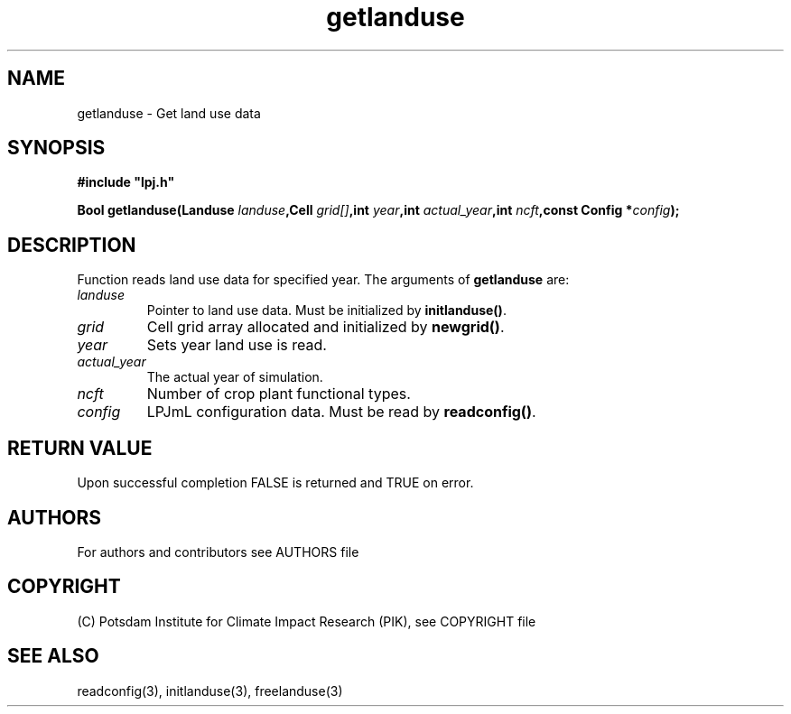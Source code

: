 .TH getlanduse 3  "version 5.6.21" "LPJmL programmers manual"
.SH NAME
getlanduse \- Get land use data
.SH SYNOPSIS
.nf
\fB#include "lpj.h"

Bool getlanduse(Landuse \fIlanduse\fB,Cell \fIgrid[]\fB,int \fIyear\fB,int \fIactual_year\fB,int \fIncft\fB,const Config *\fIconfig\fB);\fP

.fi
.SH DESCRIPTION
Function reads land use data for specified year.
The arguments of \fBgetlanduse\fP are:
.TP
.I landuse
Pointer to land use data.  Must be initialized by \fBinitlanduse()\fP.
.TP
.I grid
Cell grid array allocated and initialized by \fBnewgrid()\fP.
.TP
.I year
Sets year land use is read.
.TP
.I actual_year
The actual year of simulation.
.TP
.I ncft
Number of crop plant functional types.
.TP
.I config
LPJmL configuration data. Must be read by \fBreadconfig()\fP.
.SH RETURN VALUE
Upon successful completion FALSE is returned and TRUE on error.

.SH AUTHORS

For authors and contributors see AUTHORS file

.SH COPYRIGHT

(C) Potsdam Institute for Climate Impact Research (PIK), see COPYRIGHT file

.SH SEE ALSO
readconfig(3), initlanduse(3), freelanduse(3)
